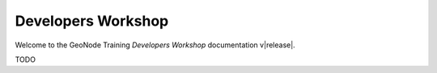 .. _dev_workshop:

===================
Developers Workshop
===================

Welcome to the GeoNode Training `Developers Workshop` documentation v\ |release|.

TODO
